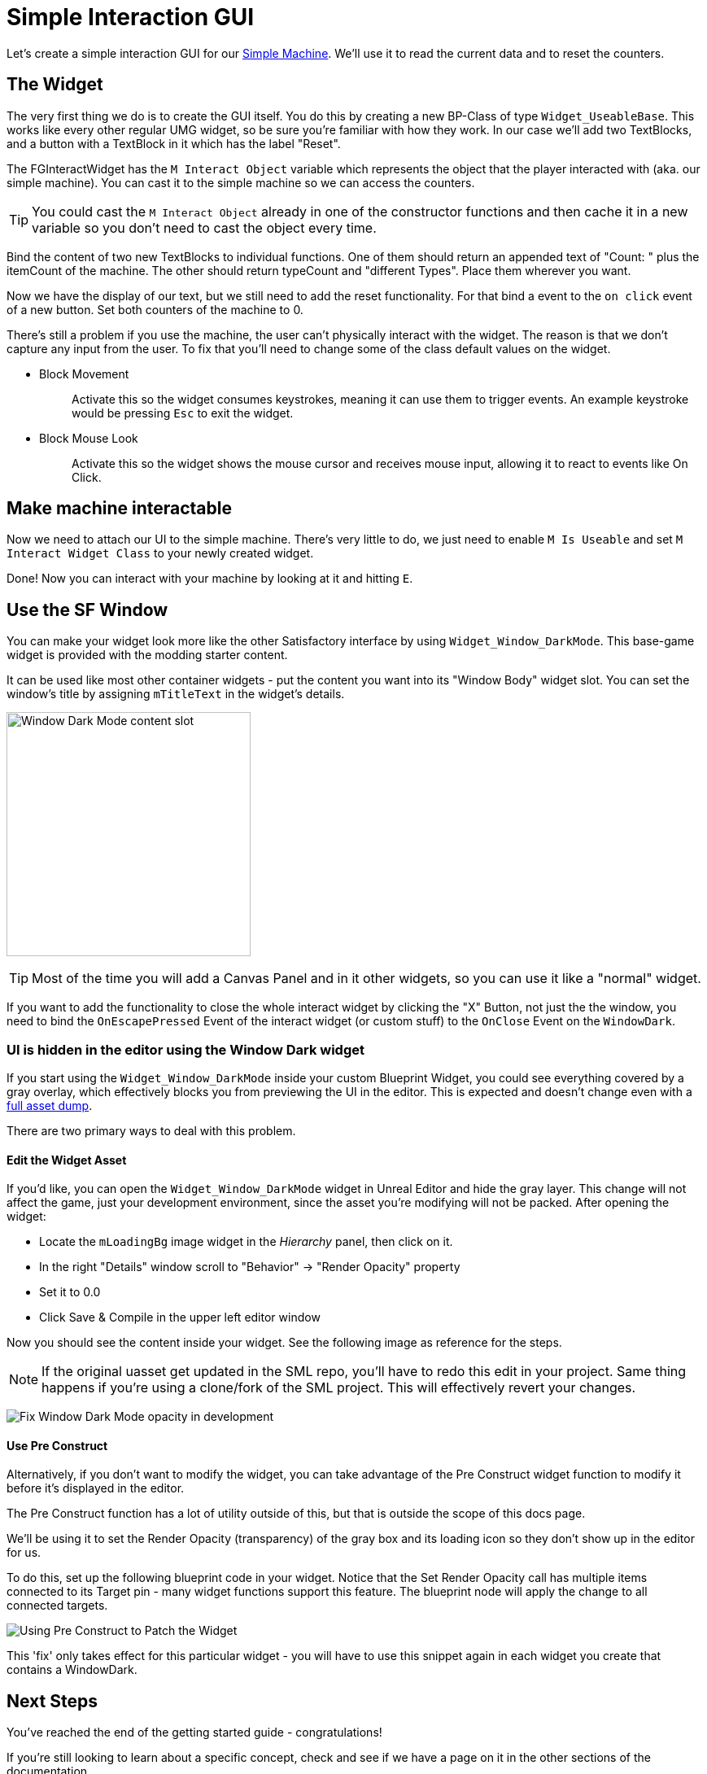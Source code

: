 = Simple Interaction GUI

Let's create a simple interaction GUI for our xref:Development/BeginnersGuide/SimpleMod/machines/SimpleMachine.adoc[Simple Machine].
We'll use it to read the current data and to reset the counters.

== The Widget

The very first thing we do is to create the GUI itself. You do this by creating a new BP-Class of type `Widget_UseableBase`.
This works like every other regular UMG widget, so be sure you're familiar with how they work.
In our case we'll add two TextBlocks, and a button with a TextBlock in it which has the label "Reset".

The FGInteractWidget has the `M Interact Object` variable which represents the object that the player interacted with (aka. our simple machine).
You can cast it to the simple machine so we can access the counters.

[TIP]
====
You could cast the `M Interact Object` already in one of the constructor functions and then cache it in a new variable so you don't need to cast the object every time.
====

Bind the content of two new TextBlocks to individual functions. One of them should return an appended text of  "Count: " plus the itemCount of the machine.
The other should return typeCount and "different Types". Place them wherever you want.

Now we have the display of our text, but we still need to add the reset functionality.
For that bind a event to the `on click` event of a new button. Set both counters of the machine to 0.

There's still a problem if you use the machine, the user can't physically interact with the widget. The reason is that we don't capture any input from the user.
To fix that you'll need to change some of the class default values on the widget.

* {blank}
+
Block Movement::
  Activate this so the widget consumes keystrokes, meaning it can use them to trigger events. An example keystroke would be pressing `Esc` to exit the widget.
* {blank}
+
Block Mouse Look::
  Activate this so the widget shows the mouse cursor and receives mouse input, allowing it to react to events like On Click.

== Make machine interactable

Now we need to attach our UI to the simple machine.
There's very little to do, we just need to enable `M Is Useable` and set `M Interact Widget Class` to your newly created widget.

Done! Now you can interact with your machine by looking at it and hitting `E`.

== Use the SF Window

You can make your widget look more like the other Satisfactory interface by using `Widget_Window_DarkMode`.
This base-game widget is provided with the modding starter content.

It can be used like most other container widgets - put the content you want into its "Window Body" widget slot.
You can set the window's title by assigning `mTitleText` in the widget's details.

image:BeginnersGuide/simpleMod/WindowDarkModeSlot.png[Window Dark Mode content slot,300]

[TIP]
====
Most of the time you will add a Canvas Panel and in it other widgets, so you can use it like a "normal" widget.
====

If you want to add the functionality to close the whole interact widget by clicking the "X" Button,
not just the the window,
you need to bind the `OnEscapePressed` Event of the interact widget (or custom stuff) to the `OnClose` Event on the `WindowDark`.

=== UI is hidden in the editor using the Window Dark widget

If you start using the `Widget_Window_DarkMode` inside your custom Blueprint Widget,
you could see everything covered by a gray overlay,
which effectively blocks you from previewing the UI in the editor.
This is expected and doesn't change even with a xref:CommunityResources/AssetToolkit.adoc[full asset dump].

There are two primary ways to deal with this problem.

==== Edit the Widget Asset

If you'd like, you can open the `Widget_Window_DarkMode` widget in Unreal Editor and hide the gray layer.
This change will not affect the game, just your development environment, since the asset you're modifying will not be packed.
After opening the widget:

- Locate the `mLoadingBg` image widget in the _Hierarchy_ panel, then click on it.
- In the right "Details" window scroll to "Behavior" -> "Render Opacity" property
- Set it to 0.0
- Click Save & Compile in the upper left editor window

Now you should see the content inside your widget. See the following image as reference for the steps.

[NOTE]
====
If the original uasset get updated in the SML repo, you'll have to redo this edit in your project.
Same thing happens if you're using a clone/fork of the SML project.
This will effectively revert your changes.
====

image:BeginnersGuide/simpleMod/WindowDarkModeFixOpacity.png[Fix Window Dark Mode opacity in development]

==== Use Pre Construct

Alternatively, if you don't want to modify the widget,
you can take advantage of the Pre Construct widget function to modify it before it's displayed in the editor.

The Pre Construct function has a lot of utility outside of this,
but that is outside the scope of this docs page.

We'll be using it to set the Render Opacity (transparency) of the gray box and its loading icon
so they don't show up in the editor for us.

To do this, set up the following blueprint code in your widget.
Notice that the Set Render Opacity call has multiple items connected to its Target pin -
many widget functions support this feature.
The blueprint node will apply the change to all connected targets.

image:BeginnersGuide/simpleMod/PreConstructPatchWindowDark.png[Using Pre Construct to Patch the Widget]

This 'fix' only takes effect for this particular widget -
you will have to use this snippet again in each widget you create that contains a WindowDark.

== Next Steps

You've reached the end of the getting started guide - congratulations!

If you're still looking to learn about a specific concept,
check and see if we have a page on it in the other sections of the documentation.

You can also ask questions on the https://discord.gg/xkVJ73E[Discord Server].

You may also be interested in {cpp} modding,
which allows modifying and creating much more advanced game behaviors.
More info can be found on that xref:Development/Cpp/index.adoc[here].

Once you have a mod you're ready to upload, follow the
xref:Development/BeginnersGuide/ReleaseMod.adoc[Releasing Your Mod]
directions to export and upload it for other people to use.
